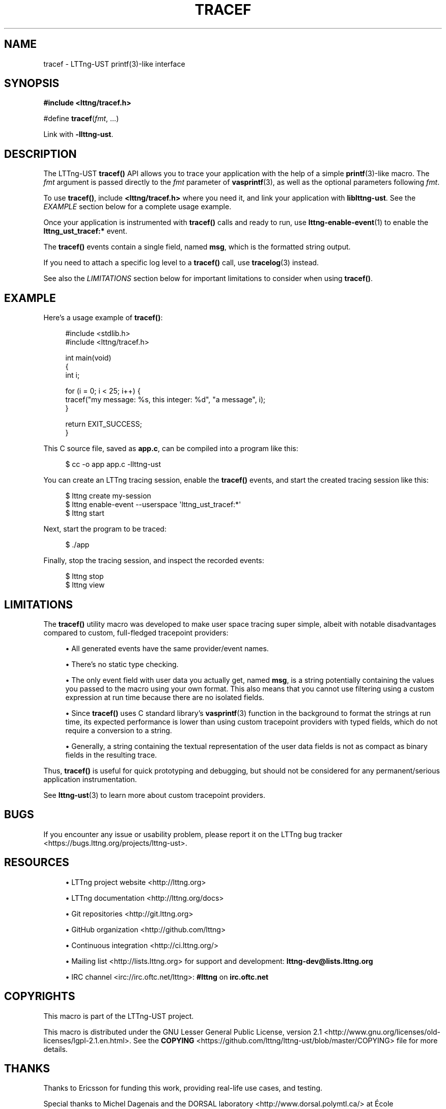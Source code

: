 '\" t
.\"     Title: tracef
.\"    Author: [see the "AUTHORS" section]
.\" Generator: DocBook XSL Stylesheets v1.79.1 <http://docbook.sf.net/>
.\"      Date: 05/24/2019
.\"    Manual: LTTng Manual
.\"    Source: LTTng 2.10.4
.\"  Language: English
.\"
.TH "TRACEF" "3" "05/24/2019" "LTTng 2\&.10\&.4" "LTTng Manual"
.\" -----------------------------------------------------------------
.\" * Define some portability stuff
.\" -----------------------------------------------------------------
.\" ~~~~~~~~~~~~~~~~~~~~~~~~~~~~~~~~~~~~~~~~~~~~~~~~~~~~~~~~~~~~~~~~~
.\" http://bugs.debian.org/507673
.\" http://lists.gnu.org/archive/html/groff/2009-02/msg00013.html
.\" ~~~~~~~~~~~~~~~~~~~~~~~~~~~~~~~~~~~~~~~~~~~~~~~~~~~~~~~~~~~~~~~~~
.ie \n(.g .ds Aq \(aq
.el       .ds Aq '
.\" -----------------------------------------------------------------
.\" * set default formatting
.\" -----------------------------------------------------------------
.\" disable hyphenation
.nh
.\" disable justification (adjust text to left margin only)
.ad l
.\" -----------------------------------------------------------------
.\" * MAIN CONTENT STARTS HERE *
.\" -----------------------------------------------------------------
.SH "NAME"
tracef \- LTTng\-UST printf(3)\-like interface
.SH "SYNOPSIS"
.sp
.nf
\fB#include <lttng/tracef\&.h>\fR
.fi
.sp
.nf
#define \fBtracef\fR(\fIfmt\fR, \&...)
.fi
.sp
Link with \fB-llttng-ust\fR\&.
.SH "DESCRIPTION"
.sp
The LTTng\-UST \fBtracef()\fR API allows you to trace your application with the help of a simple \fBprintf\fR(3)\-like macro\&. The \fIfmt\fR argument is passed directly to the \fIfmt\fR parameter of \fBvasprintf\fR(3), as well as the optional parameters following \fIfmt\fR\&.
.sp
To use \fBtracef()\fR, include \fB<lttng/tracef.h>\fR where you need it, and link your application with \fBliblttng-ust\fR\&. See the \fIEXAMPLE\fR section below for a complete usage example\&.
.sp
Once your application is instrumented with \fBtracef()\fR calls and ready to run, use \fBlttng-enable-event\fR(1) to enable the \fBlttng_ust_tracef:*\fR event\&.
.sp
The \fBtracef()\fR events contain a single field, named \fBmsg\fR, which is the formatted string output\&.
.sp
If you need to attach a specific log level to a \fBtracef()\fR call, use \fBtracelog\fR(3) instead\&.
.sp
See also the \fILIMITATIONS\fR section below for important limitations to consider when using \fBtracef()\fR\&.
.SH "EXAMPLE"
.sp
Here\(cqs a usage example of \fBtracef()\fR:
.sp
.if n \{\
.RS 4
.\}
.nf
#include <stdlib\&.h>
#include <lttng/tracef\&.h>

int main(void)
{
    int i;

    for (i = 0; i < 25; i++) {
        tracef("my message: %s, this integer: %d", "a message", i);
    }

    return EXIT_SUCCESS;
}
.fi
.if n \{\
.RE
.\}
.sp
This C source file, saved as \fBapp.c\fR, can be compiled into a program like this:
.sp
.if n \{\
.RS 4
.\}
.nf
$ cc \-o app app\&.c \-llttng\-ust
.fi
.if n \{\
.RE
.\}
.sp
You can create an LTTng tracing session, enable the \fBtracef()\fR events, and start the created tracing session like this:
.sp
.if n \{\
.RS 4
.\}
.nf
$ lttng create my\-session
$ lttng enable\-event \-\-userspace \*(Aqlttng_ust_tracef:*\*(Aq
$ lttng start
.fi
.if n \{\
.RE
.\}
.sp
Next, start the program to be traced:
.sp
.if n \{\
.RS 4
.\}
.nf
$ \&./app
.fi
.if n \{\
.RE
.\}
.sp
Finally, stop the tracing session, and inspect the recorded events:
.sp
.if n \{\
.RS 4
.\}
.nf
$ lttng stop
$ lttng view
.fi
.if n \{\
.RE
.\}
.SH "LIMITATIONS"
.sp
The \fBtracef()\fR utility macro was developed to make user space tracing super simple, albeit with notable disadvantages compared to custom, full\-fledged tracepoint providers:
.sp
.RS 4
.ie n \{\
\h'-04'\(bu\h'+03'\c
.\}
.el \{\
.sp -1
.IP \(bu 2.3
.\}
All generated events have the same provider/event names\&.
.RE
.sp
.RS 4
.ie n \{\
\h'-04'\(bu\h'+03'\c
.\}
.el \{\
.sp -1
.IP \(bu 2.3
.\}
There\(cqs no static type checking\&.
.RE
.sp
.RS 4
.ie n \{\
\h'-04'\(bu\h'+03'\c
.\}
.el \{\
.sp -1
.IP \(bu 2.3
.\}
The only event field with user data you actually get, named
\fBmsg\fR, is a string potentially containing the values you passed to the macro using your own format\&. This also means that you cannot use filtering using a custom expression at run time because there are no isolated fields\&.
.RE
.sp
.RS 4
.ie n \{\
\h'-04'\(bu\h'+03'\c
.\}
.el \{\
.sp -1
.IP \(bu 2.3
.\}
Since
\fBtracef()\fR
uses C standard library\(cqs
\fBvasprintf\fR(3)
function in the background to format the strings at run time, its expected performance is lower than using custom tracepoint providers with typed fields, which do not require a conversion to a string\&.
.RE
.sp
.RS 4
.ie n \{\
\h'-04'\(bu\h'+03'\c
.\}
.el \{\
.sp -1
.IP \(bu 2.3
.\}
Generally, a string containing the textual representation of the user data fields is not as compact as binary fields in the resulting trace\&.
.RE
.sp
Thus, \fBtracef()\fR is useful for quick prototyping and debugging, but should not be considered for any permanent/serious application instrumentation\&.
.sp
See \fBlttng-ust\fR(3) to learn more about custom tracepoint providers\&.
.SH "BUGS"
.sp
If you encounter any issue or usability problem, please report it on the LTTng bug tracker <https://bugs.lttng.org/projects/lttng-ust>\&.
.SH "RESOURCES"
.sp
.RS 4
.ie n \{\
\h'-04'\(bu\h'+03'\c
.\}
.el \{\
.sp -1
.IP \(bu 2.3
.\}
LTTng project website <http://lttng.org>
.RE
.sp
.RS 4
.ie n \{\
\h'-04'\(bu\h'+03'\c
.\}
.el \{\
.sp -1
.IP \(bu 2.3
.\}
LTTng documentation <http://lttng.org/docs>
.RE
.sp
.RS 4
.ie n \{\
\h'-04'\(bu\h'+03'\c
.\}
.el \{\
.sp -1
.IP \(bu 2.3
.\}
Git repositories <http://git.lttng.org>
.RE
.sp
.RS 4
.ie n \{\
\h'-04'\(bu\h'+03'\c
.\}
.el \{\
.sp -1
.IP \(bu 2.3
.\}
GitHub organization <http://github.com/lttng>
.RE
.sp
.RS 4
.ie n \{\
\h'-04'\(bu\h'+03'\c
.\}
.el \{\
.sp -1
.IP \(bu 2.3
.\}
Continuous integration <http://ci.lttng.org/>
.RE
.sp
.RS 4
.ie n \{\
\h'-04'\(bu\h'+03'\c
.\}
.el \{\
.sp -1
.IP \(bu 2.3
.\}
Mailing list <http://lists.lttng.org>
for support and development:
\fBlttng-dev@lists.lttng.org\fR
.RE
.sp
.RS 4
.ie n \{\
\h'-04'\(bu\h'+03'\c
.\}
.el \{\
.sp -1
.IP \(bu 2.3
.\}
IRC channel <irc://irc.oftc.net/lttng>:
\fB#lttng\fR
on
\fBirc.oftc.net\fR
.RE
.SH "COPYRIGHTS"
.sp
This macro is part of the LTTng\-UST project\&.
.sp
This macro is distributed under the GNU Lesser General Public License, version 2\&.1 <http://www.gnu.org/licenses/old-licenses/lgpl-2.1.en.html>\&. See the \fBCOPYING\fR <https://github.com/lttng/lttng-ust/blob/master/COPYING> file for more details\&.
.SH "THANKS"
.sp
Thanks to Ericsson for funding this work, providing real\-life use cases, and testing\&.
.sp
Special thanks to Michel Dagenais and the DORSAL laboratory <http://www.dorsal.polymtl.ca/> at \('Ecole Polytechnique de Montr\('eal for the LTTng journey\&.
.SH "AUTHORS"
.sp
LTTng\-UST was originally written by Mathieu Desnoyers, with additional contributions from various other people\&. It is currently maintained by Mathieu Desnoyers <mailto:mathieu.desnoyers@efficios.com>\&.
.SH "SEE ALSO"
.sp
\fBtracelog\fR(3), \fBlttng-ust\fR(3), \fBlttng\fR(1), \fBprintf\fR(3)

